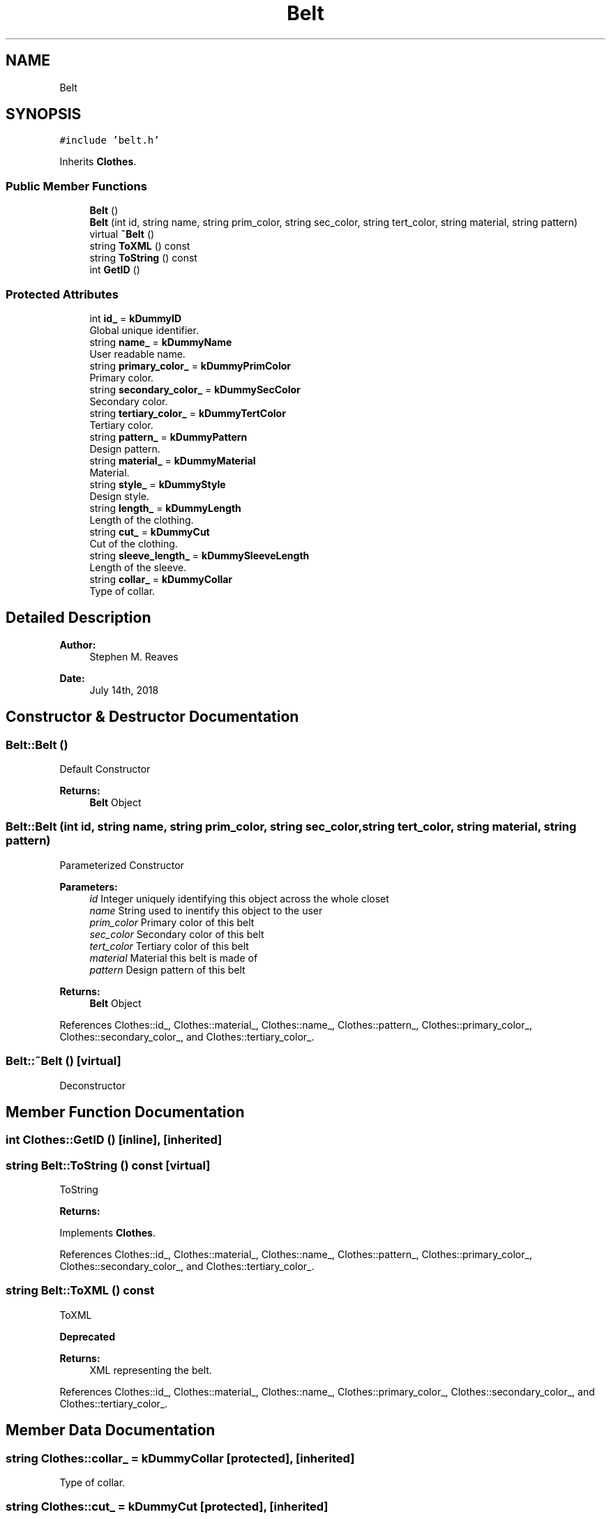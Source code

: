 .TH "Belt" 3 "Thu Jul 19 2018" "ClosetPlusPlus" \" -*- nroff -*-
.ad l
.nh
.SH NAME
Belt
.SH SYNOPSIS
.br
.PP
.PP
\fC#include 'belt\&.h'\fP
.PP
Inherits \fBClothes\fP\&.
.SS "Public Member Functions"

.in +1c
.ti -1c
.RI "\fBBelt\fP ()"
.br
.ti -1c
.RI "\fBBelt\fP (int id, string name, string prim_color, string sec_color, string tert_color, string material, string pattern)"
.br
.ti -1c
.RI "virtual \fB~Belt\fP ()"
.br
.ti -1c
.RI "string \fBToXML\fP () const"
.br
.ti -1c
.RI "string \fBToString\fP () const"
.br
.ti -1c
.RI "int \fBGetID\fP ()"
.br
.in -1c
.SS "Protected Attributes"

.in +1c
.ti -1c
.RI "int \fBid_\fP = \fBkDummyID\fP"
.br
.RI "Global unique identifier\&. "
.ti -1c
.RI "string \fBname_\fP = \fBkDummyName\fP"
.br
.RI "User readable name\&. "
.ti -1c
.RI "string \fBprimary_color_\fP = \fBkDummyPrimColor\fP"
.br
.RI "Primary color\&. "
.ti -1c
.RI "string \fBsecondary_color_\fP = \fBkDummySecColor\fP"
.br
.RI "Secondary color\&. "
.ti -1c
.RI "string \fBtertiary_color_\fP = \fBkDummyTertColor\fP"
.br
.RI "Tertiary color\&. "
.ti -1c
.RI "string \fBpattern_\fP = \fBkDummyPattern\fP"
.br
.RI "Design pattern\&. "
.ti -1c
.RI "string \fBmaterial_\fP = \fBkDummyMaterial\fP"
.br
.RI "Material\&. "
.ti -1c
.RI "string \fBstyle_\fP = \fBkDummyStyle\fP"
.br
.RI "Design style\&. "
.ti -1c
.RI "string \fBlength_\fP = \fBkDummyLength\fP"
.br
.RI "Length of the clothing\&. "
.ti -1c
.RI "string \fBcut_\fP = \fBkDummyCut\fP"
.br
.RI "Cut of the clothing\&. "
.ti -1c
.RI "string \fBsleeve_length_\fP = \fBkDummySleeveLength\fP"
.br
.RI "Length of the sleeve\&. "
.ti -1c
.RI "string \fBcollar_\fP = \fBkDummyCollar\fP"
.br
.RI "Type of collar\&. "
.in -1c
.SH "Detailed Description"
.PP 

.PP
\fBAuthor:\fP
.RS 4
Stephen M\&. Reaves 
.RE
.PP
\fBDate:\fP
.RS 4
July 14th, 2018 
.RE
.PP

.SH "Constructor & Destructor Documentation"
.PP 
.SS "Belt::Belt ()"
Default Constructor
.PP
\fBReturns:\fP
.RS 4
\fBBelt\fP Object 
.RE
.PP

.SS "Belt::Belt (int id, string name, string prim_color, string sec_color, string tert_color, string material, string pattern)"
Parameterized Constructor
.PP
\fBParameters:\fP
.RS 4
\fIid\fP Integer uniquely identifying this object across the whole closet 
.br
\fIname\fP String used to inentify this object to the user 
.br
\fIprim_color\fP Primary color of this belt 
.br
\fIsec_color\fP Secondary color of this belt 
.br
\fItert_color\fP Tertiary color of this belt 
.br
\fImaterial\fP Material this belt is made of 
.br
\fIpattern\fP Design pattern of this belt
.RE
.PP
\fBReturns:\fP
.RS 4
\fBBelt\fP Object 
.RE
.PP

.PP
References Clothes::id_, Clothes::material_, Clothes::name_, Clothes::pattern_, Clothes::primary_color_, Clothes::secondary_color_, and Clothes::tertiary_color_\&.
.SS "Belt::~Belt ()\fC [virtual]\fP"
Deconstructor 
.SH "Member Function Documentation"
.PP 
.SS "int Clothes::GetID ()\fC [inline]\fP, \fC [inherited]\fP"

.SS "string Belt::ToString () const\fC [virtual]\fP"
ToString 
.PP
\fBReturns:\fP
.RS 4
'string' representing the belt\&. 
.RE
.PP

.PP
Implements \fBClothes\fP\&.
.PP
References Clothes::id_, Clothes::material_, Clothes::name_, Clothes::pattern_, Clothes::primary_color_, Clothes::secondary_color_, and Clothes::tertiary_color_\&.
.SS "string Belt::ToXML () const"
ToXML 
.PP
\fBDeprecated\fP
.RS 4

.RE
.PP
\fBReturns:\fP
.RS 4
XML representing the belt\&. 
.RE
.PP

.PP
References Clothes::id_, Clothes::material_, Clothes::name_, Clothes::primary_color_, Clothes::secondary_color_, and Clothes::tertiary_color_\&.
.SH "Member Data Documentation"
.PP 
.SS "string Clothes::collar_ = \fBkDummyCollar\fP\fC [protected]\fP, \fC [inherited]\fP"

.PP
Type of collar\&. 
.SS "string Clothes::cut_ = \fBkDummyCut\fP\fC [protected]\fP, \fC [inherited]\fP"

.PP
Cut of the clothing\&. 
.SS "int Clothes::id_ = \fBkDummyID\fP\fC [protected]\fP, \fC [inherited]\fP"

.PP
Global unique identifier\&. 
.SS "string Clothes::length_ = \fBkDummyLength\fP\fC [protected]\fP, \fC [inherited]\fP"

.PP
Length of the clothing\&. 
.SS "string Clothes::material_ = \fBkDummyMaterial\fP\fC [protected]\fP, \fC [inherited]\fP"

.PP
Material\&. 
.SS "string Clothes::name_ = \fBkDummyName\fP\fC [protected]\fP, \fC [inherited]\fP"

.PP
User readable name\&. 
.SS "string Clothes::pattern_ = \fBkDummyPattern\fP\fC [protected]\fP, \fC [inherited]\fP"

.PP
Design pattern\&. 
.SS "string Clothes::primary_color_ = \fBkDummyPrimColor\fP\fC [protected]\fP, \fC [inherited]\fP"

.PP
Primary color\&. 
.SS "string Clothes::secondary_color_ = \fBkDummySecColor\fP\fC [protected]\fP, \fC [inherited]\fP"

.PP
Secondary color\&. 
.SS "string Clothes::sleeve_length_ = \fBkDummySleeveLength\fP\fC [protected]\fP, \fC [inherited]\fP"

.PP
Length of the sleeve\&. 
.SS "string Clothes::style_ = \fBkDummyStyle\fP\fC [protected]\fP, \fC [inherited]\fP"

.PP
Design style\&. 
.SS "string Clothes::tertiary_color_ = \fBkDummyTertColor\fP\fC [protected]\fP, \fC [inherited]\fP"

.PP
Tertiary color\&. 

.SH "Author"
.PP 
Generated automatically by Doxygen for ClosetPlusPlus from the source code\&.
